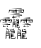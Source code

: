 SplineFontDB: 3.2
FontName: Taito
FullName: Taito
FamilyName: Taito
Weight: Regular
Copyright: Copyright (c) 2022, Kaylee Mann
UComments: "2022-4-12: Created with FontForge (http://fontforge.org)"
Version: 001.000
ItalicAngle: 0
UnderlinePosition: -102.4
UnderlineWidth: 51.2
Ascent: 819
Descent: 205
InvalidEm: 0
LayerCount: 2
Layer: 0 0 "+gMyXYgAA" 1
Layer: 1 0 "+Uk2XYgAA" 0
XUID: [1021 558 -2014138283 4277871]
OS2Version: 0
OS2_WeightWidthSlopeOnly: 0
OS2_UseTypoMetrics: 1
CreationTime: 1649761559
ModificationTime: 1649762725
OS2TypoAscent: 0
OS2TypoAOffset: 1
OS2TypoDescent: 0
OS2TypoDOffset: 1
OS2TypoLinegap: 0
OS2WinAscent: 0
OS2WinAOffset: 1
OS2WinDescent: 0
OS2WinDOffset: 1
HheadAscent: 0
HheadAOffset: 1
HheadDescent: 0
HheadDOffset: 1
OS2Vendor: 'PfEd'
MarkAttachClasses: 1
DEI: 91125
Encoding: Custom
UnicodeInterp: none
NameList: AGL For New Fonts
DisplaySize: -48
AntiAlias: 1
FitToEm: 0
WinInfo: 57 19 6
BeginPrivate: 0
EndPrivate
BeginChars: 256 1

StartChar: u3106C
Encoding: 57 200812 0
Width: 841
Flags: HW
LayerCount: 2
Fore
SplineSet
591 255 m 25
 644 283 l 25
 657 261 l 25
 591 255 l 25
563 257 m 25
 586 281 l 25
 584 228 l 25
 670 242 l 25
 674 174 l 25
 585 169 l 25
 586 140 l 25
 663 140 l 25
 588 112 l 25
 666 112 l 25
 587 81 l 25
 674 87 l 25
 587 60 l 25
 587 43 l 25
 673 39 l 25
 690 77 l 25
 688 25 l 25
 570 28 l 25
 571 185 l 25
 648 188 l 25
 647 215 l 25
 568 212 l 25
 563 257 l 25
442 15 m 25
 446 193 l 25
 538 187 l 25
 549 20 l 25
 512 45 l 25
 527 51 l 25
 525 101 l 25
 461 108 l 25
 462 124 l 25
 522 119 l 25
 519 142 l 25
 461 145 l 25
 462 159 l 25
 520 157 l 25
 519 177 l 25
 458 180 l 25
 458 35 l 25
 442 15 l 25
433 210 m 25
 544 219 l 25
 542 204 l 25
 433 210 l 25
510 249 m 25
 526 245 l 25
 515 217 l 25
 510 249 l 25
458 250 m 25
 471 217 l 25
 454 214 l 25
 458 250 l 25
437 256 m 25
 531 262 l 25
 540 250 l 25
 437 256 l 25
462 301 m 25
 511 269 l 25
 468 268 l 25
 462 301 l 25
295 261 m 25
 348 289 l 25
 361 267 l 25
 295 261 l 25
267 263 m 25
 290 287 l 25
 288 234 l 25
 374 248 l 25
 378 180 l 25
 289 175 l 25
 290 146 l 25
 367 146 l 25
 292 118 l 25
 370 118 l 25
 291 87 l 25
 378 93 l 25
 291 67 l 25
 291 49 l 25
 377 45 l 25
 394 83 l 25
 392 31 l 25
 274 34 l 25
 275 191 l 25
 352 195 l 25
 351 221 l 25
 272 218 l 25
 267 263 l 25
146 22 m 25
 151 199 l 25
 242 194 l 25
 253 27 l 25
 216 51 l 25
 231 57 l 25
 229 108 l 25
 165 114 l 25
 166 130 l 25
 226 125 l 25
 223 148 l 25
 165 152 l 25
 166 165 l 25
 224 163 l 25
 223 183 l 25
 162 186 l 25
 162 41 l 25
 146 22 l 25
137 216 m 25
 248 225 l 25
 246 210 l 25
 137 216 l 25
214 255 m 25
 230 251 l 25
 219 223 l 25
 214 255 l 25
162 256 m 25
 175 223 l 25
 158 220 l 25
 162 256 l 25
141 262 m 25
 236 268 l 25
 244 256 l 25
 141 262 l 25
166 307 m 25
 215 275 l 25
 172 274 l 25
 166 307 l 25
446 518 m 25
 484 538 l 25
 483 516 l 25
 446 518 l 25
419 520 m 25
 441 544 l 25
 439 492 l 25
 483 498 l 25
 487 433 l 25
 439 438 l 25
 440 418 l 25
 492 418 l 25
 442 395 l 25
 495 395 l 25
 442 371 l 25
 504 377 l 25
 442 350 l 25
 442 333 l 25
 496 330 l 25
 510 353 l 25
 511 315 l 25
 426 317 l 25
 426 455 l 25
 463 457 l 25
 463 477 l 25
 424 475 l 25
 419 520 l 25
325 321 m 25
 328 456 l 25
 393 451 l 25
 402 315 l 25
 375 336 l 25
 389 338 l 25
 381 384 l 25
 342 390 l 25
 343 407 l 25
 378 401 l 25
 375 418 l 25
 342 421 l 25
 343 434 l 25
 376 432 l 25
 375 440 l 25
 339 443 l 25
 340 340 l 25
 325 321 l 25
314 473 m 25
 399 482 l 25
 397 467 l 25
 314 473 l 25
368 505 m 25
 384 501 l 25
 371 480 l 25
 368 505 l 25
341 506 m 25
 352 480 l 25
 335 477 l 25
 341 506 l 25
321 512 m 25
 389 518 l 25
 397 506 l 25
 321 512 l 25
335 549 m 25
 376 534 l 25
 356 522 l 25
 335 549 l 25
700 370 m 25
 733 341 l 25
 713 324 l 25
 700 370 l 25
623 387 m 17
 624 347 l 9
 701 345 l 25
 601 329 l 25
 623 387 l 17
560 407 m 25
 780 399 l 25
 786 372 l 25
 560 407 l 25
609 425 m 9
 727 432 l 25
 727 415 l 17
 609 425 l 9
707 459 m 9
 807 464 l 25
 810 445 l 17
 707 459 l 9
712 486 m 9
 775 497 l 25
 780 475 l 17
 712 486 l 9
570 458 m 25
 638 457 l 25
 638 442 l 25
 570 458 l 25
577 490 m 9
 635 492 l 25
 637 471 l 17
 577 490 l 9
530 436 m 9
 530 521 l 25
 662 525 l 25
 673 551 l 25
 686 522 l 25
 837 524 l 25
 829 430 l 25
 808 505 l 25
 693 499 l 17
 683 438 l 9
 668 437 l 25
 656 496 l 25
 556 503 l 17
 530 436 l 9
591 563 m 9
 771 580 l 25
 774 549 l 17
 591 563 l 9
177 371 m 25
 210 342 l 25
 189 325 l 25
 177 371 l 25
99 388 m 17
 100 348 l 9
 178 346 l 25
 78 330 l 25
 99 388 l 17
37 408 m 25
 257 400 l 25
 263 373 l 25
 37 408 l 25
86 426 m 9
 204 433 l 25
 204 416 l 17
 86 426 l 9
183 460 m 9
 284 465 l 25
 287 446 l 17
 183 460 l 9
188 487 m 9
 252 498 l 25
 257 476 l 17
 188 487 l 9
47 459 m 25
 115 458 l 25
 115 443 l 25
 47 459 l 25
53 492 m 9
 112 493 l 25
 114 472 l 17
 53 492 l 9
7 437 m 9
 13 521 l 25
 134 526 l 25
 145 552 l 25
 159 523 l 25
 309 525 l 25
 306 431 l 25
 285 506 l 25
 170 500 l 17
 160 439 l 9
 144 438 l 25
 133 497 l 25
 33 504 l 17
 7 437 l 9
63 564 m 9
 244 581 l 25
 247 550 l 17
 63 564 l 9
473 623 m 25
 506 594 l 25
 485 577 l 25
 473 623 l 25
344 640 m 17
 345 600 l 9
 474 598 l 25
 309 563 l 25
 344 640 l 17
233 663 m 25
 560 652 l 25
 566 625 l 25
 233 663 l 25
324 678 m 9
 500 685 l 25
 500 668 l 17
 324 678 l 9
443 712 m 9
 587 717 l 25
 590 698 l 17
 443 712 l 9
449 739 m 9
 555 750 l 25
 560 728 l 17
 449 739 l 9
264 711 m 25
 375 710 l 25
 375 695 l 25
 264 711 l 25
270 743 m 9
 372 744 l 25
 374 724 l 17
 270 743 l 9
224 689 m 9
 230 773 l 25
 398 765 l 25
 410 791 l 25
 423 762 l 25
 612 777 l 25
 609 683 l 25
 588 758 l 25
 430 752 l 17
 420 691 l 9
 404 690 l 25
 393 749 l 25
 250 756 l 17
 224 689 l 9
285 803 m 9
 554 807 l 25
 554 788 l 17
 285 803 l 9
EndSplineSet
Validated: 1
EndChar
EndChars
EndSplineFont
